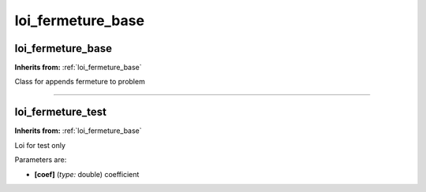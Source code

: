 loi_fermeture_base
==================

**loi_fermeture_base**
----------------------
**Inherits from:** :ref:`loi_fermeture_base` 


Class for appends fermeture to problem

----

**loi_fermeture_test**
----------------------
**Inherits from:** :ref:`loi_fermeture_base` 


Loi for test only

Parameters are:

- **[coef]**  (*type:* double) coefficient

